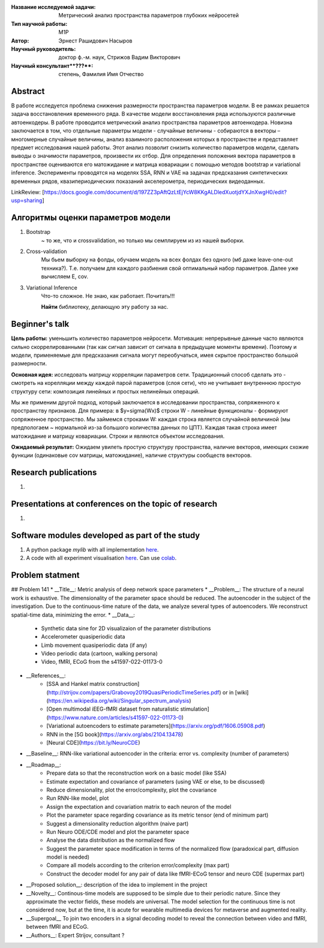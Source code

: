 |test| |codecov| |docs|

.. |test| image:: https://github.com/intsystems/ProjectTemplate/workflows/test/badge.svg
    :target: https://github.com/intsystems/ProjectTemplate/tree/master
    :alt: Test status
    
.. |codecov| image:: https://img.shields.io/codecov/c/github/intsystems/ProjectTemplate/master
    :target: https://app.codecov.io/gh/intsystems/ProjectTemplate
    :alt: Test coverage
    
.. |docs| image:: https://github.com/intsystems/ProjectTemplate/workflows/docs/badge.svg
    :target: https://intsystems.github.io/ProjectTemplate/
    :alt: Docs status


.. class:: center

    :Название исследуемой задачи: Метрический анализ пространства параметров глубоких нейросетей
    :Тип научной работы: M1P
    :Автор: Эрнест Рашидович Насыров
    :Научный руководитель: доктор ф.-м. наук, Стрижов Вадим Викторович
    :Научный консультант**???**: степень, Фамилия Имя Отчество

Abstract
========

В работе исследуется проблема снижения размерности пространства параметров модели. В ее рамках решается задача восстановления временного ряда. В качестве модели восстановления ряда используются различные автоенкодеры. В работе проводится метрический анализ пространства параметров автоенкодера. Новизна заключается в том, что отдельные параметры модели - случайные величины -  собираются в векторы – многомерные случайные величины, анализ взаимного расположения которых в пространстве и представляет предмет исследования нашей работы. Этот анализ позволит снизить количество параметров модели, сделать выводы о значимости параметров, произвести их отбор. Для определения положения вектора параметров в пространстве оцениваются его матожидание и матрица ковариации с помощью методов bootstrap и variational inference. Эксперименты проводятся на моделях SSA, RNN и VAE на задачах предсказания синтетических временных рядов, квазипериодических показаний акселерометра, периодических видеоданных.

LinkReview: [https://docs.google.com/document/d/197ZZ3pAftQzLtEjYcW8KKgALDledXuotjdYXJnXwgH0/edit?usp=sharing]

Алгоритмы оценки параметров модели
==================================
1. Bootstrap 
	~ то же, что и crossvalidation, но только мы семплируем из из нашей выборки.
2. Cross-validation
	Мы бьем выборку на фолды, обучаем модель на всех фолдах без одного (мб даже leave-one-out техника?). Т.е. получаем для каждого разбиения свой оптимальный набор параметров. Далее уже вычисляем E, cov.

3. Variational Inference
	Что-то сложное. Не знаю, как работает. Почитать!!!
	
	**Найти** библиотеку, делающую эту работу за нас.


Beginner's talk
===============
**Цель работы:** уменьшить количество параметров нейросети. Мотивация: непрерывные данные часто являются сильно скоррелированными (так как сигнал зависит от сигнала в предыдущие моменты времени). Поэтому и модели, применяемые для предсказания сигнала могут переобучаться, имея скрытое пространство большой размерности.

**Основная идея:** исследовать матрицу корреляции параметров сети.
Традиционный способ сделать это - смотреть на корелляции между каждой парой параметров (слоя сети), что не учитывает внутреннюю простую структуру сети: композиция линейных и простых нелинейных операций.

Мы же применим другой подход, который заключается в исследовании пространства, сопряженного к пространству признаков. Для примера: в $y=\sigma(Wx)$ строки W - линейные функционалы - формируют сопряженное пространство. Мы займемся строками W: каждая строка является случайной величиной (мы предпологаем ~ нормальной из-за большого количества данных по ЦПТ). Каждая такая строка имеет матожидание и матрицу ковариации. Строки и являются объектом исследования.

**Ожидаемый результат:** Ожидаем увилеть простую структуру пространства, наличие векторов, имеющих схожие функции (одинаковые cov матрицы, матожидание), наличие структуры сообществ векторов.


Research publications
===============================
1. 

Presentations at conferences on the topic of research
================================================
1. 

Software modules developed as part of the study
======================================================
1. A python package *mylib* with all implementation `here <https://github.com/intsystems/ProjectTemplate/tree/master/src>`_.
2. A code with all experiment visualisation `here <https://github.comintsystems/ProjectTemplate/blob/master/code/main.ipynb>`_. Can use `colab <http://colab.research.google.com/github/intsystems/ProjectTemplate/blob/master/code/main.ipynb>`_.



Problem statment
======================================================
## Problem 141
* __Title__: Metric analysis of deep network space parameters
* __Problem__: The structure of a neural work is exhaustive. The dimensionality of the parameter space should be reduced. The autoencoder in the subject of the investigation. Due to the continuous-time nature of the data, we analyze several types of autoencoders. We reconstruct spatial-time data, minimizing the error. 
* __Data__: 
	* Synthetic data sine for 2D visualizaion of the parameter distributions
	* Accelerometer quasiperiodic data
	* Limb movement quasiperiodic data (if any)
	* Video periodic data (cartoon, walking persona)
	* Video, fMRI, ECoG from the s41597-022-01173-0 
* __References__: 
	* [SSA and Hankel matrix construction](http://strijov.com/papers/Grabovoy2019QuasiPeriodicTimeSeries.pdf) or in [wiki](https://en.wikipedia.org/wiki/Singular_spectrum_analysis)
	* [Open multimodal iEEG-fMRI dataset from naturalistic stimulation](https://www.nature.com/articles/s41597-022-01173-0)
	* [Variational autoencoders to estimate parameters](https://arxiv.org/pdf/1606.05908.pdf)
	* RNN in the [5G book](https://arxiv.org/abs/2104.13478)
	* [Neural CDE](https://bit.ly/NeuroCDE)
* __Baseline__: RNN-like variational autoencoder in the criteria: error vs. complexity (number of parameters)
* __Roadmap__:
	* Prepare data so that the reconstruction work on a basic model (like SSA)
	* Estimate expectation and covariance of parameters (using VAE or else, to be discussed)
	* Reduce dimensionality, plot the error/complexity, plot the covariance
	* Run RNN-like model, plot
	* Assign the expectation and covariation matrix to each neuron of the model
	* Plot the parameter space regarding covariance as its metric tensor (end of minimum part)
	* Suggest a dimensionality reduction algorithm (naive part)
	* Run Neuro ODE/CDE model and plot the parameter space
	* Analyse the data distribution as the normalized flow 
	* Suggest the parameter space modification in terms of  the normalized flow (paradoxical part, diffusion model is needed)
	* Compare all models according to the criterion error/complexity (max part)
	* Construct the decoder model for any pair of data like fMRI-ECoG tensor and neuro CDE (supermax part)
* __Proposed solution__: description of the idea to implement in the project
* __Novelty__: Continous-time models are supposed to be simple due to their periodic nature. Since they approximate the vector fields, these models are universal. The model selection for the continuous time is not considered now, but at the time, it is acute for wearable multimedia devices for metaverse and augmented reality. 
* __Supergoal__ To join two encoders in a signal decoding model to reveal the connection between video and fMRI, between fMRI and ECoG.
* __Authors__: Expert Strijov, consultant ?
